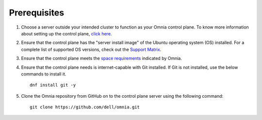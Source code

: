 Prerequisites
=================

1. Choose a server outside your intended cluster to function as your Omnia control plane. To know more information about setting up the control plane, `click here <../setup_CP.html>`_.

2. Ensure that the control plane has the "server install image" of the Ubuntu operating system (OS) installed. For a complete list of supported OS versions, check out the `Support Matrix <../../Overview/SupportMatrix/OperatingSystems/index.html>`_.

3. Ensure that the control plane meets the `space requirements <UbuntuSpace.html>`_ indicated by Omnia.

4. Ensure that the control plane needs is internet-capable with Git installed. If Git is not installed, use the below commands to install it. ::

    dnf install git -y

5. Clone the Omnia repository from GitHub on to the control plane server using the following command: ::

    git clone https://github.com/dell/omnia.git

